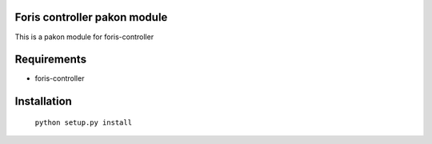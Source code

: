 Foris controller pakon module
==============================
This is a pakon module for foris-controller

Requirements
============

* foris-controller

Installation
============

	``python setup.py install``
